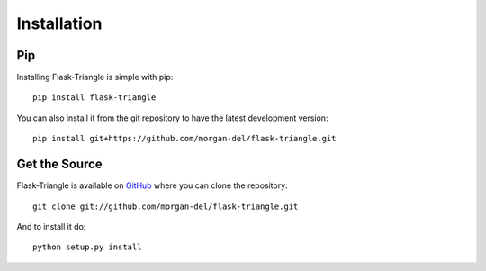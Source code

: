 Installation
============

Pip
---

Installing Flask-Triangle is simple with pip::

    pip install flask-triangle

You can also install it from the git repository to have the latest development
version::

    pip install git+https://github.com/morgan-del/flask-triangle.git


Get the Source
--------------

Flask-Triangle is available on 
`GitHub <https://github.com/morgan-del/flask-triangle>`_ where you can clone the
repository::

    git clone git://github.com/morgan-del/flask-triangle.git

And to install it do::

    python setup.py install
